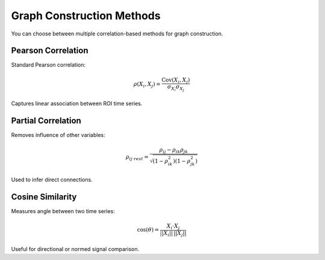 ==============================
Graph Construction Methods
==============================

You can choose between multiple correlation-based methods for graph construction.

----------------------
Pearson Correlation
----------------------

Standard Pearson correlation:

.. math::

   \rho(X_i, X_j) = \frac{\text{Cov}(X_i, X_j)}{\sigma_{X_i} \sigma_{X_j}}

Captures linear association between ROI time series.

----------------------
Partial Correlation
----------------------

Removes influence of other variables:

.. math::

   \rho_{ij \cdot rest} = \frac{\rho_{ij} - \rho_{ik} \rho_{jk}}{\sqrt{(1 - \rho_{ik}^2)(1 - \rho_{jk}^2)}}

Used to infer direct connections.

----------------------
Cosine Similarity
----------------------

Measures angle between two time series:

.. math::

   \text{cos}(\theta) = \frac{X_i \cdot X_j}{||X_i|| \, ||X_j||}

Useful for directional or normed signal comparison.
